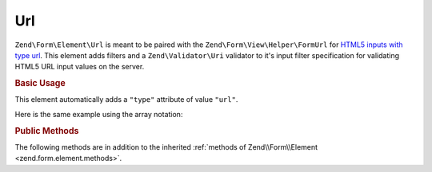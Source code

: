 .. _zend.form.element.url:

Url
^^^

``Zend\Form\Element\Url`` is meant to be paired with the ``Zend\Form\View\Helper\FormUrl`` for `HTML5 inputs with type
url`_. This element adds filters and a ``Zend\Validator\Uri`` validator to it's input filter specification for
validating HTML5 URL input values on the server.

.. _zend.form.element.url.usage:

.. rubric:: Basic Usage

This element automatically adds a ``"type"`` attribute of value ``"url"``.

.. code-block:: php
   :linenos:

   use Zend\Form\Element;
   use Zend\Form\Form;

   $url = new Element\Url('webpage-url');
   $url->setLabel('Webpage URL');

   $form = new Form('my-form');
   $form->add($url);
   
Here is the same example using the array notation:

.. code-block:: php
   :linenos:

    use Zend\Form\Form;

    $form = new Form('my-form');
    $form->add(array(
    	'type' => 'Zend\Form\Element\Url',
    	'name' => 'webpage-url',
    	'options' => array(
    		'label' => 'Webpage URL'
    	)
    ));

.. _zend.form.element.url.methods:

.. rubric:: Public Methods

The following methods are in addition to the inherited :ref:`methods of Zend\\Form\\Element
<zend.form.element.methods>`.

.. function:: getInputSpecification()
   :noindex:

   Returns a input filter specification, which includes a ``Zend\Filter\StringTrim`` filter, and a
   ``Zend\Validator\Uri`` to validate the URI string.

   :rtype: array



.. _`HTML5 inputs with type url`: http://www.whatwg.org/specs/web-apps/current-work/multipage/states-of-the-type-attribute.html#url-state-(type=url)
